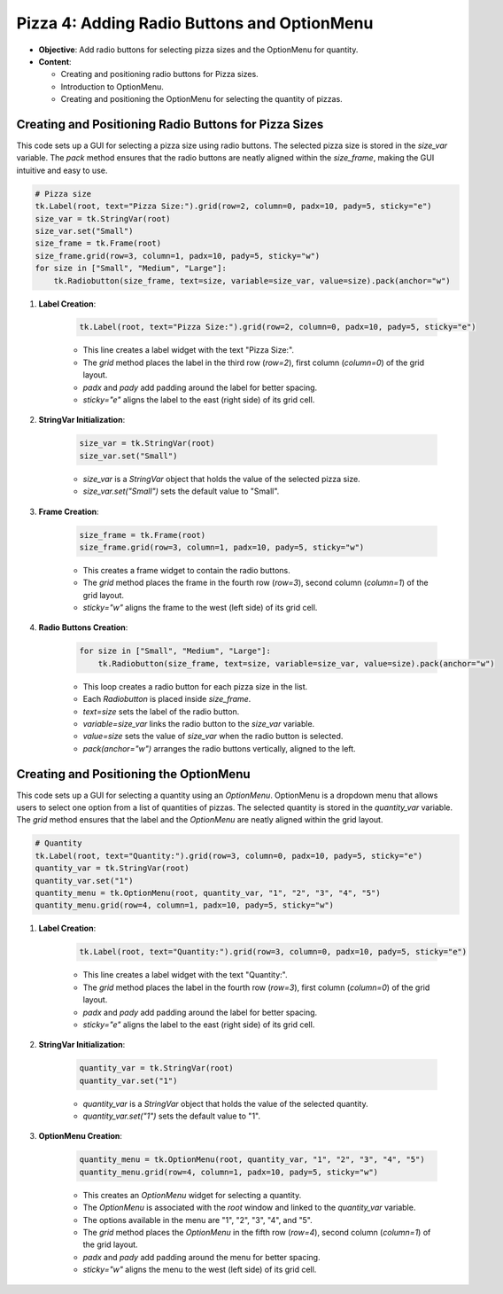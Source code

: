 ==============================================================
Pizza 4: Adding Radio Buttons and OptionMenu
==============================================================

- **Objective**: Add radio buttons for selecting pizza sizes and the OptionMenu for quantity.
- **Content**:

  - Creating and positioning radio buttons for Pizza sizes.
  - Introduction to OptionMenu.
  - Creating and positioning the OptionMenu for selecting the quantity of pizzas.

Creating and Positioning Radio Buttons for Pizza Sizes
-------------------------------------------------------

| This code sets up a GUI for selecting a pizza size using radio buttons. The selected pizza size is stored in the `size_var` variable. The `pack` method ensures that the radio buttons are neatly aligned within the `size_frame`, making the GUI intuitive and easy to use.

.. code-block:: python

    # Pizza size
    tk.Label(root, text="Pizza Size:").grid(row=2, column=0, padx=10, pady=5, sticky="e")
    size_var = tk.StringVar(root)
    size_var.set("Small")
    size_frame = tk.Frame(root)
    size_frame.grid(row=3, column=1, padx=10, pady=5, sticky="w")
    for size in ["Small", "Medium", "Large"]:
        tk.Radiobutton(size_frame, text=size, variable=size_var, value=size).pack(anchor="w")


1. **Label Creation**:

    .. code-block:: python

        tk.Label(root, text="Pizza Size:").grid(row=2, column=0, padx=10, pady=5, sticky="e")

    - This line creates a label widget with the text "Pizza Size:".
    - The `grid` method places the label in the third row (`row=2`), first column (`column=0`) of the grid layout.
    - `padx` and `pady` add padding around the label for better spacing.
    - `sticky="e"` aligns the label to the east (right side) of its grid cell.

2. **StringVar Initialization**:

    .. code-block:: python

        size_var = tk.StringVar(root)
        size_var.set("Small")

    - `size_var` is a `StringVar` object that holds the value of the selected pizza size.
    - `size_var.set("Small")` sets the default value to "Small".

3. **Frame Creation**:

    .. code-block:: python

        size_frame = tk.Frame(root)
        size_frame.grid(row=3, column=1, padx=10, pady=5, sticky="w")

    - This creates a frame widget to contain the radio buttons.
    - The `grid` method places the frame in the fourth row (`row=3`), second column (`column=1`) of the grid layout.
    - `sticky="w"` aligns the frame to the west (left side) of its grid cell.

4. **Radio Buttons Creation**:

    .. code-block:: python

        for size in ["Small", "Medium", "Large"]:
            tk.Radiobutton(size_frame, text=size, variable=size_var, value=size).pack(anchor="w")

    - This loop creates a radio button for each pizza size in the list.
    - Each `Radiobutton` is placed inside `size_frame`.
    - `text=size` sets the label of the radio button.
    - `variable=size_var` links the radio button to the `size_var` variable.
    - `value=size` sets the value of `size_var` when the radio button is selected.
    - `pack(anchor="w")` arranges the radio buttons vertically, aligned to the left.



Creating and Positioning the OptionMenu
--------------------------------------------

| This code sets up a GUI for selecting a quantity using an `OptionMenu`. OptionMenu is a dropdown menu that allows users to select one option from a list of quantities of pizzas. The selected quantity is stored in the `quantity_var` variable. The `grid` method ensures that the label and the `OptionMenu` are neatly aligned within the grid layout.

.. code-block:: python

    # Quantity
    tk.Label(root, text="Quantity:").grid(row=3, column=0, padx=10, pady=5, sticky="e")
    quantity_var = tk.StringVar(root)
    quantity_var.set("1")
    quantity_menu = tk.OptionMenu(root, quantity_var, "1", "2", "3", "4", "5")
    quantity_menu.grid(row=4, column=1, padx=10, pady=5, sticky="w")

1. **Label Creation**:

    .. code-block:: python

        tk.Label(root, text="Quantity:").grid(row=3, column=0, padx=10, pady=5, sticky="e")

    - This line creates a label widget with the text "Quantity:".
    - The `grid` method places the label in the fourth row (`row=3`), first column (`column=0`) of the grid layout.
    - `padx` and `pady` add padding around the label for better spacing.
    - `sticky="e"` aligns the label to the east (right side) of its grid cell.

2. **StringVar Initialization**:

    .. code-block:: python

        quantity_var = tk.StringVar(root)
        quantity_var.set("1")

    - `quantity_var` is a `StringVar` object that holds the value of the selected quantity.
    - `quantity_var.set("1")` sets the default value to "1".

3. **OptionMenu Creation**:

    .. code-block:: python

        quantity_menu = tk.OptionMenu(root, quantity_var, "1", "2", "3", "4", "5")
        quantity_menu.grid(row=4, column=1, padx=10, pady=5, sticky="w")

    - This creates an `OptionMenu` widget for selecting a quantity.
    - The `OptionMenu` is associated with the `root` window and linked to the `quantity_var` variable.
    - The options available in the menu are "1", "2", "3", "4", and "5".
    - The `grid` method places the `OptionMenu` in the fifth row (`row=4`), second column (`column=1`) of the grid layout.
    - `padx` and `pady` add padding around the menu for better spacing.
    - `sticky="w"` aligns the menu to the west (left side) of its grid cell.

